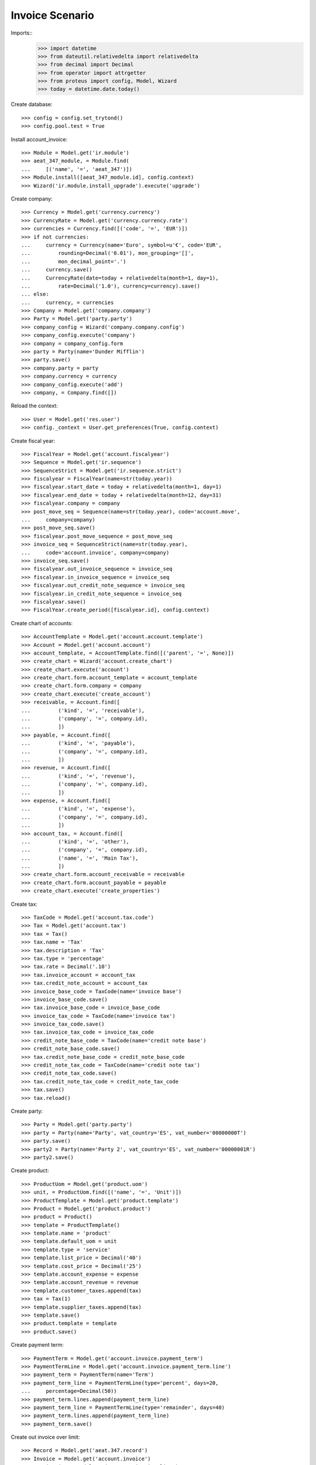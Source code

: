 ================
Invoice Scenario
================

Imports::
    >>> import datetime
    >>> from dateutil.relativedelta import relativedelta
    >>> from decimal import Decimal
    >>> from operator import attrgetter
    >>> from proteus import config, Model, Wizard
    >>> today = datetime.date.today()

Create database::

    >>> config = config.set_trytond()
    >>> config.pool.test = True

Install account_invoice::

    >>> Module = Model.get('ir.module')
    >>> aeat_347_module, = Module.find(
    ...     [('name', '=', 'aeat_347')])
    >>> Module.install([aeat_347_module.id], config.context)
    >>> Wizard('ir.module.install_upgrade').execute('upgrade')

Create company::

    >>> Currency = Model.get('currency.currency')
    >>> CurrencyRate = Model.get('currency.currency.rate')
    >>> currencies = Currency.find([('code', '=', 'EUR')])
    >>> if not currencies:
    ...     currency = Currency(name='Euro', symbol=u'€', code='EUR',
    ...         rounding=Decimal('0.01'), mon_grouping='[]',
    ...         mon_decimal_point='.')
    ...     currency.save()
    ...     CurrencyRate(date=today + relativedelta(month=1, day=1),
    ...         rate=Decimal('1.0'), currency=currency).save()
    ... else:
    ...     currency, = currencies
    >>> Company = Model.get('company.company')
    >>> Party = Model.get('party.party')
    >>> company_config = Wizard('company.company.config')
    >>> company_config.execute('company')
    >>> company = company_config.form
    >>> party = Party(name='Dunder Mifflin')
    >>> party.save()
    >>> company.party = party
    >>> company.currency = currency
    >>> company_config.execute('add')
    >>> company, = Company.find([])

Reload the context::

    >>> User = Model.get('res.user')
    >>> config._context = User.get_preferences(True, config.context)

Create fiscal year::

    >>> FiscalYear = Model.get('account.fiscalyear')
    >>> Sequence = Model.get('ir.sequence')
    >>> SequenceStrict = Model.get('ir.sequence.strict')
    >>> fiscalyear = FiscalYear(name=str(today.year))
    >>> fiscalyear.start_date = today + relativedelta(month=1, day=1)
    >>> fiscalyear.end_date = today + relativedelta(month=12, day=31)
    >>> fiscalyear.company = company
    >>> post_move_seq = Sequence(name=str(today.year), code='account.move',
    ...     company=company)
    >>> post_move_seq.save()
    >>> fiscalyear.post_move_sequence = post_move_seq
    >>> invoice_seq = SequenceStrict(name=str(today.year),
    ...     code='account.invoice', company=company)
    >>> invoice_seq.save()
    >>> fiscalyear.out_invoice_sequence = invoice_seq
    >>> fiscalyear.in_invoice_sequence = invoice_seq
    >>> fiscalyear.out_credit_note_sequence = invoice_seq
    >>> fiscalyear.in_credit_note_sequence = invoice_seq
    >>> fiscalyear.save()
    >>> FiscalYear.create_period([fiscalyear.id], config.context)

Create chart of accounts::

    >>> AccountTemplate = Model.get('account.account.template')
    >>> Account = Model.get('account.account')
    >>> account_template, = AccountTemplate.find([('parent', '=', None)])
    >>> create_chart = Wizard('account.create_chart')
    >>> create_chart.execute('account')
    >>> create_chart.form.account_template = account_template
    >>> create_chart.form.company = company
    >>> create_chart.execute('create_account')
    >>> receivable, = Account.find([
    ...         ('kind', '=', 'receivable'),
    ...         ('company', '=', company.id),
    ...         ])
    >>> payable, = Account.find([
    ...         ('kind', '=', 'payable'),
    ...         ('company', '=', company.id),
    ...         ])
    >>> revenue, = Account.find([
    ...         ('kind', '=', 'revenue'),
    ...         ('company', '=', company.id),
    ...         ])
    >>> expense, = Account.find([
    ...         ('kind', '=', 'expense'),
    ...         ('company', '=', company.id),
    ...         ])
    >>> account_tax, = Account.find([
    ...         ('kind', '=', 'other'),
    ...         ('company', '=', company.id),
    ...         ('name', '=', 'Main Tax'),
    ...         ])
    >>> create_chart.form.account_receivable = receivable
    >>> create_chart.form.account_payable = payable
    >>> create_chart.execute('create_properties')

Create tax::

    >>> TaxCode = Model.get('account.tax.code')
    >>> Tax = Model.get('account.tax')
    >>> tax = Tax()
    >>> tax.name = 'Tax'
    >>> tax.description = 'Tax'
    >>> tax.type = 'percentage'
    >>> tax.rate = Decimal('.10')
    >>> tax.invoice_account = account_tax
    >>> tax.credit_note_account = account_tax
    >>> invoice_base_code = TaxCode(name='invoice base')
    >>> invoice_base_code.save()
    >>> tax.invoice_base_code = invoice_base_code
    >>> invoice_tax_code = TaxCode(name='invoice tax')
    >>> invoice_tax_code.save()
    >>> tax.invoice_tax_code = invoice_tax_code
    >>> credit_note_base_code = TaxCode(name='credit note base')
    >>> credit_note_base_code.save()
    >>> tax.credit_note_base_code = credit_note_base_code
    >>> credit_note_tax_code = TaxCode(name='credit note tax')
    >>> credit_note_tax_code.save()
    >>> tax.credit_note_tax_code = credit_note_tax_code
    >>> tax.save()
    >>> tax.reload()

Create party::

    >>> Party = Model.get('party.party')
    >>> party = Party(name='Party', vat_country='ES', vat_number='00000000T')
    >>> party.save()
    >>> party2 = Party(name='Party 2', vat_country='ES', vat_number='00000001R')
    >>> party2.save()

Create product::

    >>> ProductUom = Model.get('product.uom')
    >>> unit, = ProductUom.find([('name', '=', 'Unit')])
    >>> ProductTemplate = Model.get('product.template')
    >>> Product = Model.get('product.product')
    >>> product = Product()
    >>> template = ProductTemplate()
    >>> template.name = 'product'
    >>> template.default_uom = unit
    >>> template.type = 'service'
    >>> template.list_price = Decimal('40')
    >>> template.cost_price = Decimal('25')
    >>> template.account_expense = expense
    >>> template.account_revenue = revenue
    >>> template.customer_taxes.append(tax)
    >>> tax = Tax(1)
    >>> template.supplier_taxes.append(tax)
    >>> template.save()
    >>> product.template = template
    >>> product.save()

Create payment term::

    >>> PaymentTerm = Model.get('account.invoice.payment_term')
    >>> PaymentTermLine = Model.get('account.invoice.payment_term.line')
    >>> payment_term = PaymentTerm(name='Term')
    >>> payment_term_line = PaymentTermLine(type='percent', days=20,
    ...     percentage=Decimal(50))
    >>> payment_term.lines.append(payment_term_line)
    >>> payment_term_line = PaymentTermLine(type='remainder', days=40)
    >>> payment_term.lines.append(payment_term_line)
    >>> payment_term.save()

Create out invoice over limit::

    >>> Record = Model.get('aeat.347.record')
    >>> Invoice = Model.get('account.invoice')
    >>> InvoiceLine = Model.get('account.invoice.line')
    >>> invoice = Invoice()
    >>> invoice.party = party
    >>> invoice.payment_term = payment_term
    >>> line = invoice.lines.new()
    >>> line.product = product
    >>> line.quantity = 80
    >>> len(line.taxes) == 1
    True
    >>> bool(line.include_347)
    True
    >>> line.aeat347_operation_key == 'B'
    True
    >>> line.amount == Decimal(3200)
    True
    >>> invoice.save()
    >>> Invoice.post([invoice.id], config.context)
    >>> rec1, = Record.find([('invoice', '=', invoice.id)])
    >>> rec1.party_name == 'Party'
    True
    >>> rec1.party_vat == '00000000T'
    True
    >>> rec1.month == today.month
    True
    >>> rec1.operation_key == 'B'
    True
    >>> rec1.amount == Decimal(3520)
    True

Create out invoice not over limit::

    >>> invoice = Invoice()
    >>> invoice.party = party2
    >>> invoice.payment_term = payment_term
    >>> line = invoice.lines.new()
    >>> line.product = product
    >>> line.quantity = 5
    >>> len(line.taxes) == 1
    True
    >>> bool(line.include_347)
    True
    >>> line.aeat347_operation_key == 'B'
    True
    >>> line.amount == Decimal(200)
    True
    >>> invoice.save()
    >>> Invoice.post([invoice.id], config.context)
    >>> rec1, = Record.find([('invoice', '=', invoice.id)])
    >>> rec1.party_name == 'Party 2'
    True
    >>> rec1.party_vat == '00000001R'
    True
    >>> rec1.month == today.month
    True
    >>> rec1.operation_key == 'B'
    True
    >>> rec1.amount == Decimal(220)
    True

Create out credit note::

    >>> invoice = Invoice()
    >>> invoice.type = 'out_credit_note'
    >>> invoice.party = party
    >>> invoice.payment_term = payment_term
    >>> line = invoice.lines.new()
    >>> line.product = product
    >>> line.quantity = 2
    >>> len(line.taxes) == 1
    True
    >>> bool(line.include_347)
    True
    >>> line.aeat347_operation_key == 'B'
    True
    >>> line.amount == Decimal(80)
    True
    >>> invoice.save()
    >>> Invoice.post([invoice.id], config.context)
    >>> rec1, = Record.find([('invoice', '=', invoice.id)])
    >>> rec1.party_name == 'Party'
    True
    >>> rec1.party_vat == '00000000T'
    True
    >>> rec1.month == today.month
    True
    >>> rec1.operation_key == 'B'
    True
    >>> rec1.amount == Decimal('-88.0')
    True

Create in invoice::

    >>> invoice = Invoice()
    >>> invoice.type = 'in_invoice'
    >>> invoice.party = party
    >>> invoice.payment_term = payment_term
    >>> invoice.invoice_date = today
    >>> line = invoice.lines.new()
    >>> line.product = product
    >>> line.quantity = 5
    >>> len(line.taxes) == 1
    True
    >>> line.aeat347_operation_key == 'A'
    True
    >>> line.amount == Decimal(125)
    True
    >>> invoice.save()
    >>> Invoice.post([invoice.id], config.context)
    >>> rec1, = Record.find([('invoice', '=', invoice.id)])
    >>> rec1.party_name == 'Party'
    True
    >>> rec1.party_vat == '00000000T'
    True
    >>> rec1.month == today.month
    True
    >>> rec1.operation_key == 'A'
    True
    >>> rec1.amount == Decimal(137.50)
    True

Create in credit note::

    >>> invoice = Invoice()
    >>> invoice.type = 'in_credit_note'
    >>> invoice.party = party
    >>> invoice.payment_term = payment_term
    >>> invoice.invoice_date = today
    >>> line = invoice.lines.new()
    >>> line.product = product
    >>> line.quantity = 1
    >>> len(line.taxes) == 1
    True
    >>> line.aeat347_operation_key == 'A'
    True
    >>> line.amount == Decimal(25)
    True
    >>> invoice.save()
    >>> Invoice.post([invoice.id], config.context)
    >>> rec1, = Record.find([('invoice', '=', invoice.id)])
    >>> rec1.party_name == 'Party'
    True
    >>> rec1.party_vat == '00000000T'
    True
    >>> rec1.month == today.month
    True
    >>> rec1.operation_key == 'A'
    True
    >>> rec1.amount == Decimal('-27.50')
    True

Generate 347 Report::

    >>> Report = Model.get('aeat.347.report')
    >>> report = Report()
    >>> report.fiscalyear = fiscalyear
    >>> report.fiscalyear_code = 2013
    >>> report.company_vat = '123456789'
    >>> report.contact_name = 'Guido van Rosum'
    >>> report.contact_phone = '987654321'
    >>> report.representative_vat = '22334455'
    >>> report.save()
    >>> Report.calculate([report.id], config.context)
    >>> report.reload()
    >>> report.property_count == 0
    True
    >>> report.party_count == 1
    True
    >>> report.party_amount == Decimal('3432')
    True
    >>> report.cash_amount == Decimal(0)
    True
    >>> report.property_amount == Decimal(0)
    True

Reassign 347 lines::

    >>> reasign = Wizard('aeat.347.reasign.records', models=[invoice])
    >>> reasign.form.include_347 = False
    >>> reasign.execute('reasign')
    >>> line.reload()
    >>> bool(line.include_347)
    False
    >>> line.aeat347_operation_key == None
    True
